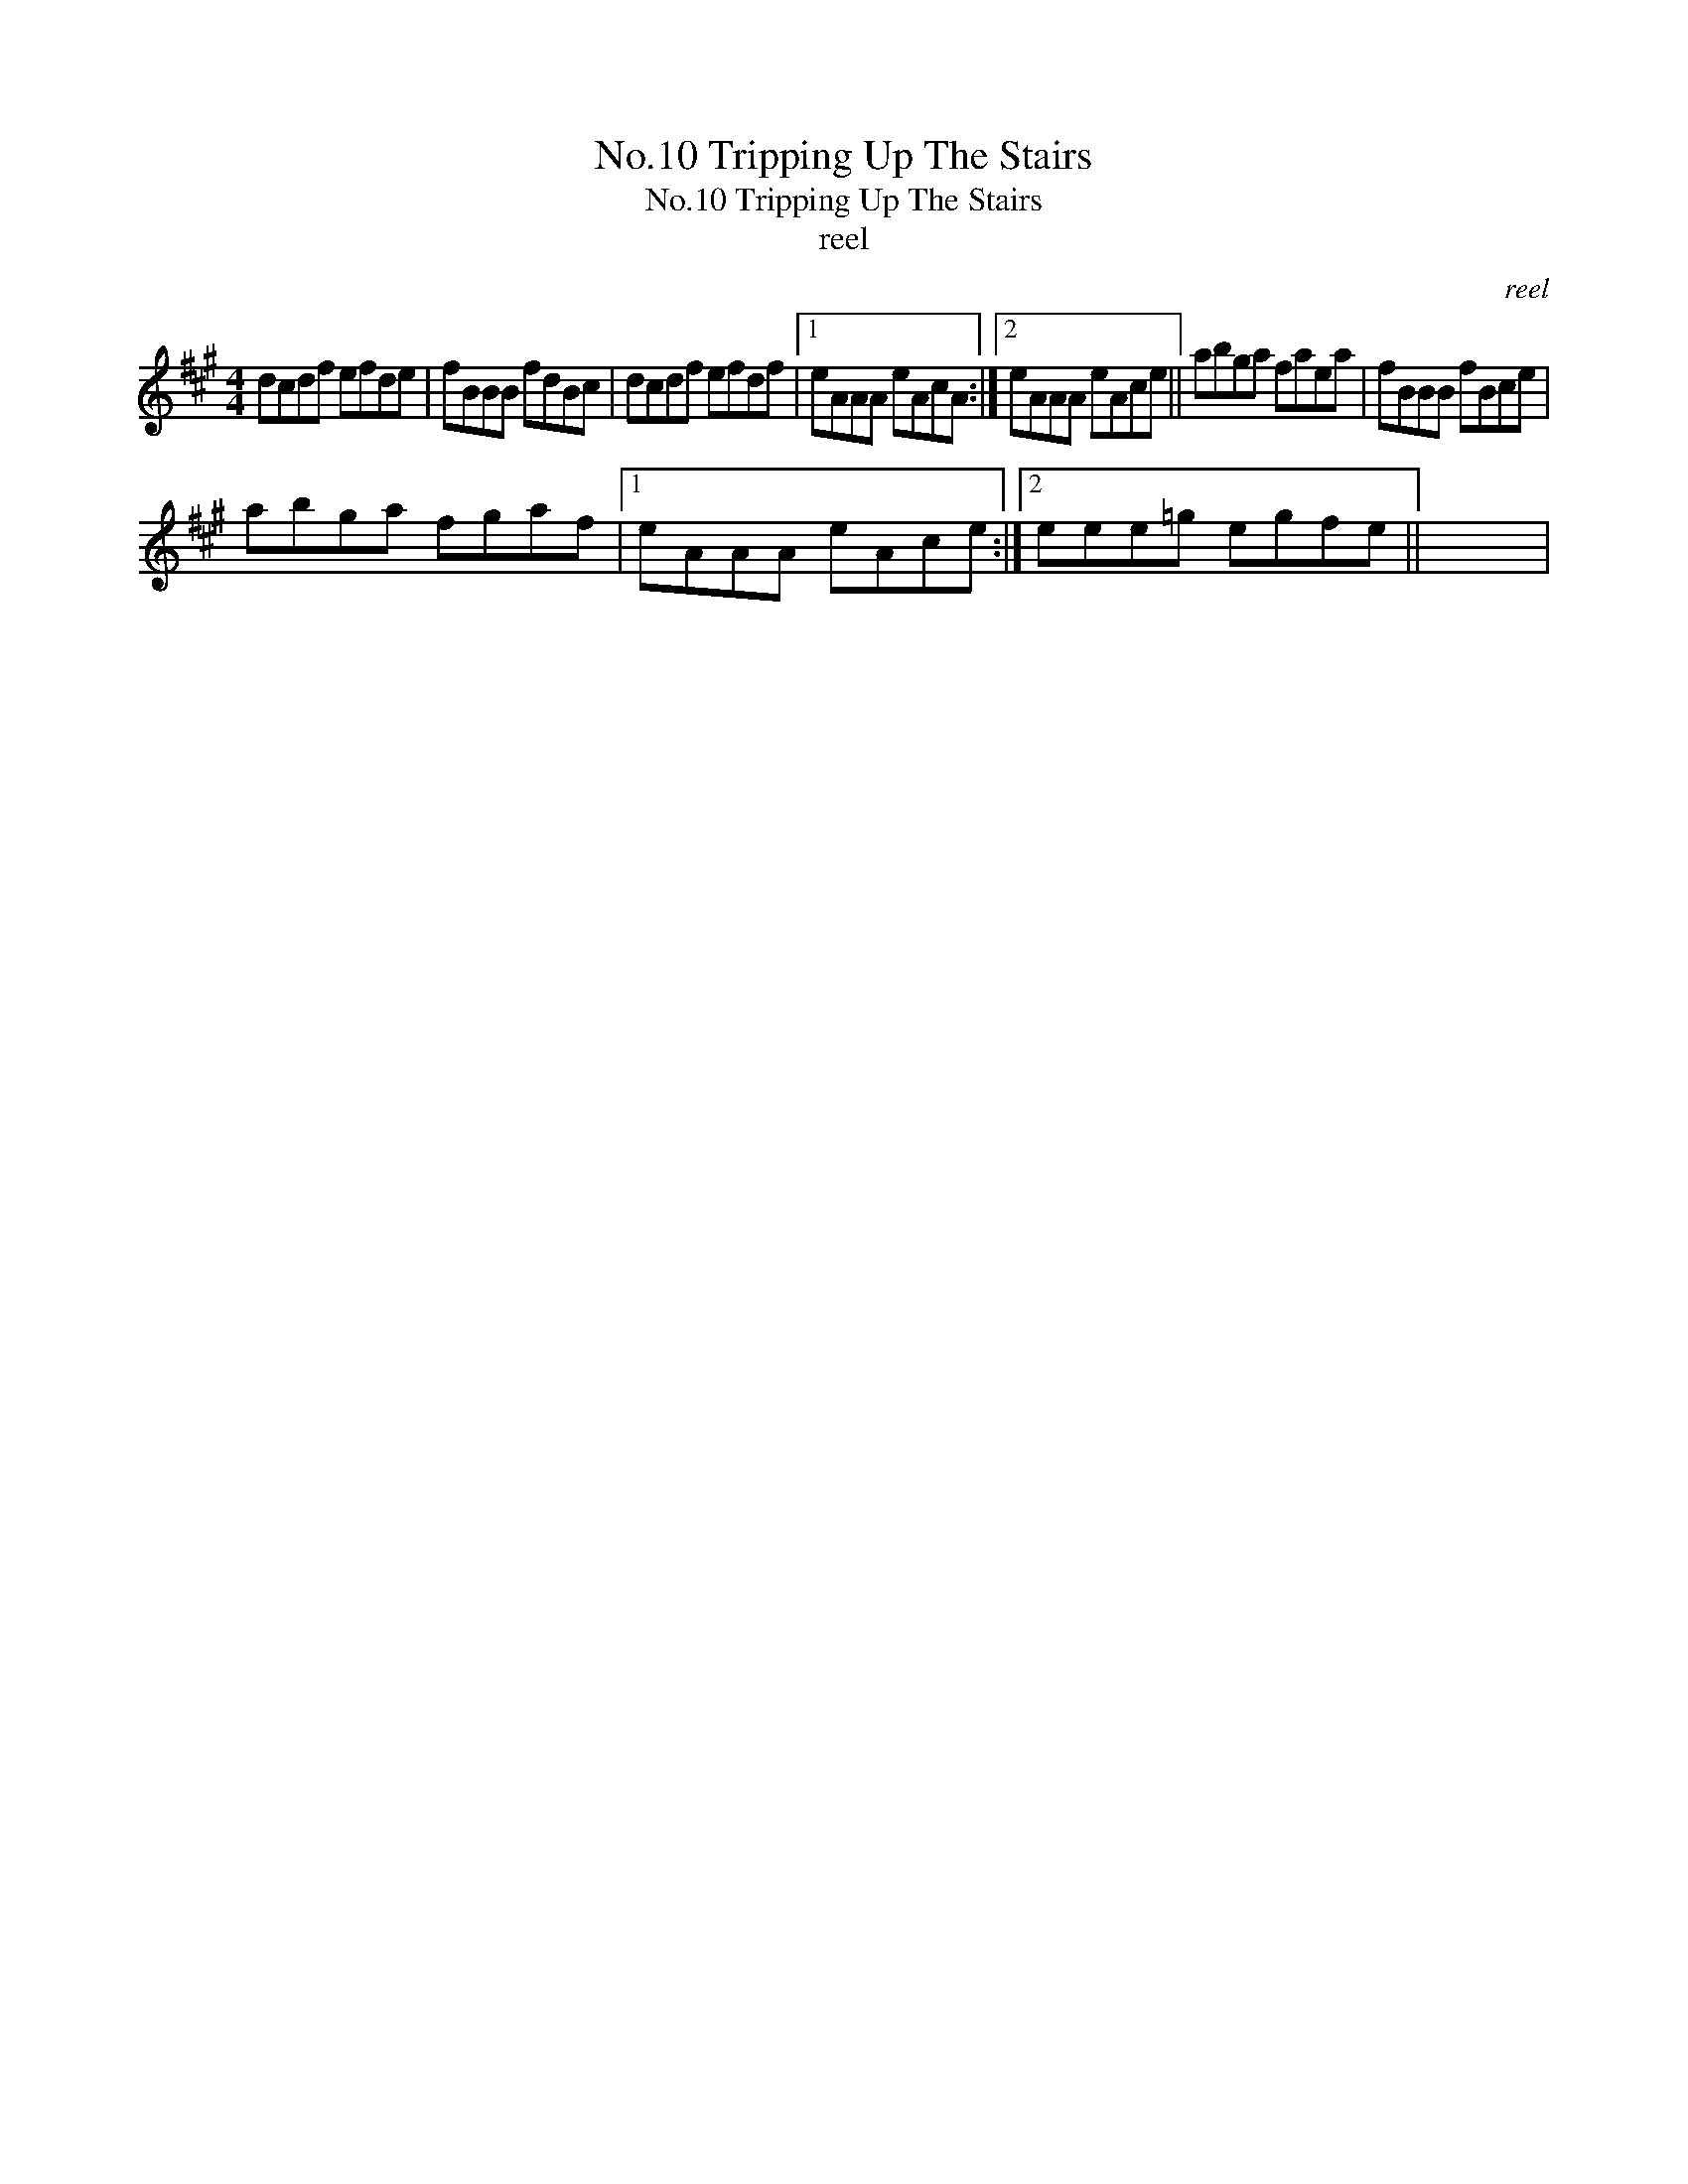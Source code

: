 X:1
T:No.10 Tripping Up The Stairs
T:No.10 Tripping Up The Stairs
T:reel
C:reel
L:1/8
M:4/4
K:A
V:1 treble 
V:1
 dcdf efde | fBBB fdBc | dcdf efdf |1 eAAA eAcA :|2 eAAA eAce || abga faea | fBBB fBce | %7
 abga fgaf |1 eAAA eAce :|2 eee=g egfe || x8 | %11


